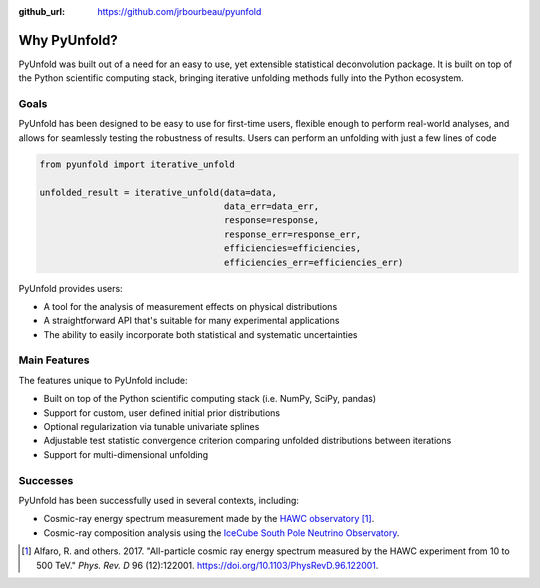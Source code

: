 .. _features:

:github_url: https://github.com/jrbourbeau/pyunfold

*************
Why PyUnfold?
*************

PyUnfold was built out of a need for an easy to use, yet extensible statistical
deconvolution package. It is built on top of the Python scientific
computing stack, bringing iterative unfolding methods fully into the
Python ecosystem.

-----
Goals
-----

PyUnfold has been designed to be easy to use for first-time users, flexible
enough to perform real-world analyses, and allows for seamlessly testing the
robustness of results. Users can perform an unfolding with just a few lines of
code

.. code-block:: python

    from pyunfold import iterative_unfold

    unfolded_result = iterative_unfold(data=data,
                                       data_err=data_err,
                                       response=response,
                                       response_err=response_err,
                                       efficiencies=efficiencies,
                                       efficiencies_err=efficiencies_err)


PyUnfold provides users:

- A tool for the analysis of measurement effects on physical distributions
- A straightforward API that's suitable for many experimental applications
- The ability to easily incorporate both statistical and systematic uncertainties



-------------
Main Features
-------------

The features unique to PyUnfold include:

- Built on top of the Python scientific computing stack (i.e. NumPy, SciPy, pandas)
- Support for custom, user defined initial prior distributions
- Optional regularization via tunable univariate splines
- Adjustable test statistic convergence criterion comparing unfolded distributions between iterations
- Support for multi-dimensional unfolding


---------
Successes
---------

PyUnfold has been successfully used in several contexts, including:

- Cosmic-ray energy spectrum measurement made by the `HAWC observatory <https://www.hawc-observatory.org/>`_ [1]_.
- Cosmic-ray composition analysis using the `IceCube South Pole Neutrino Observatory <https://icecube.wisc.edu/>`_.


.. [1] Alfaro, R. and others. 2017. "All-particle cosmic ray energy spectrum measured by the HAWC experiment from 10 to 500 TeV." *Phys. Rev. D* 96 (12):122001. `<https://doi.org/10.1103/PhysRevD.96.122001>`_.
